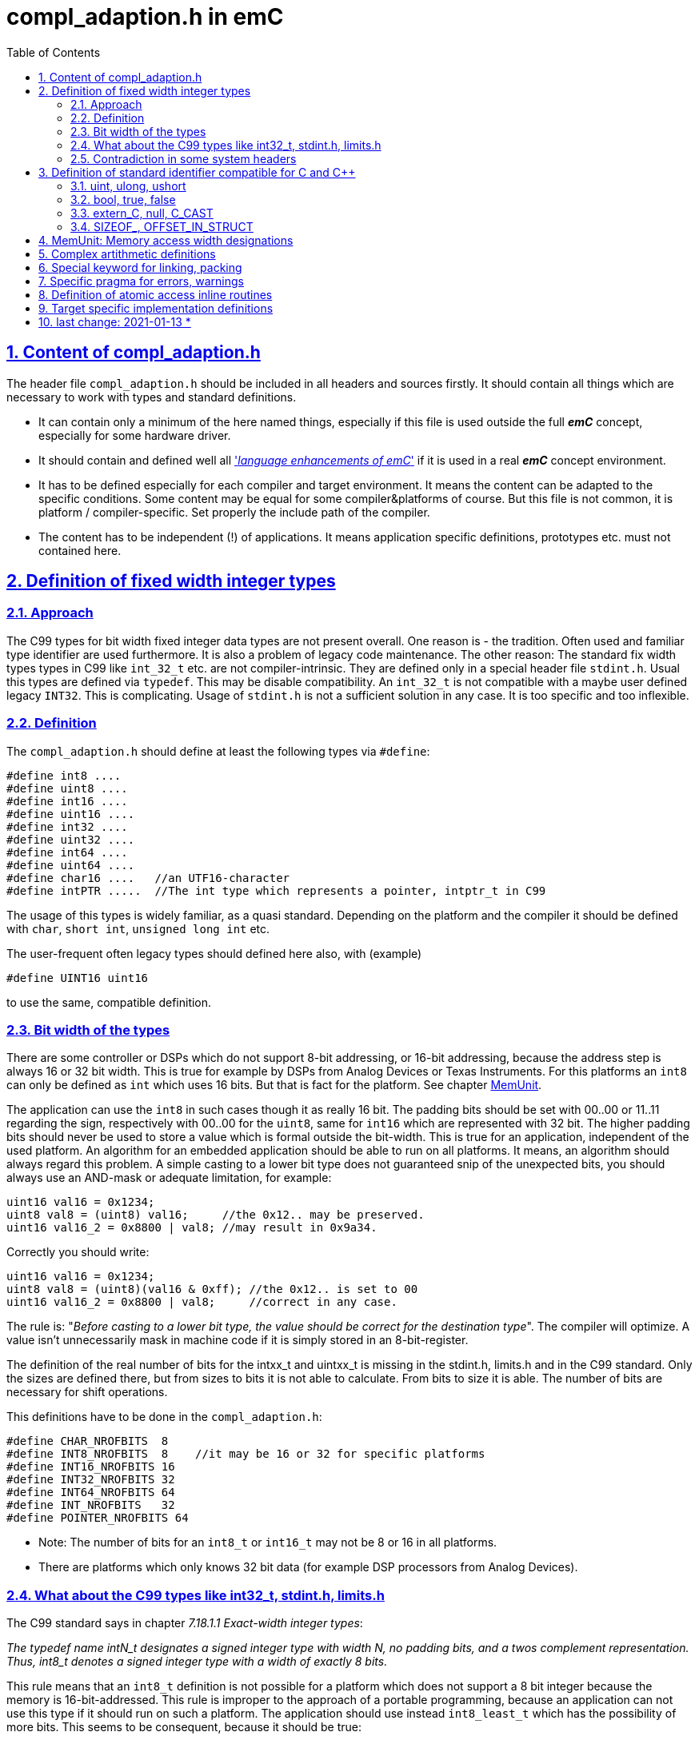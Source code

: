 = compl_adaption.h in emC
:toc:
:sectnums:
:sectlinks:
:cpp: C++

== Content of compl_adaption.h

The header file `compl_adaption.h` should be included in all headers and sources firstly. It should contain all things which are necessary to work with types and standard definitions.

* It can contain only a minimum of the here named things, especially if this file is used outside the full *_emC_* concept, especially for some hardware driver.

* It should contain and defined well all link:LangExt_en.html['__language enhancements of emC__'] if it is used in a real *_emC_* concept environment. 

* It has to be defined especially for each compiler and target environment. It means the content can be adapted to the specific conditions. Some content may be equal for some compiler&platforms of course. But this file is not common, it is platform / compiler-specific. Set properly the include path of the compiler. 

* The content has to be independent (!) of applications. It means application specific definitions, prototypes etc. must not contained here.

== Definition of fixed width integer types

=== Approach

The C99 types for bit width fixed integer data types are not present overall. One reason is - the tradition. Often used and familiar type identifier are used furthermore. It is also a problem of legacy code maintenance. The other reason: The standard fix width types types in C99 like `int_32_t` etc. are not compiler-intrinsic. They are defined only in a special header file `stdint.h`. Usual this types are defined via `typedef`. This may be disable compatibility. An `int_32_t` is not compatible with a maybe user defined legacy `INT32`. This is complicating. Usage of `stdint.h` is not a sufficient solution in any case. It is too specific and too inflexible.

=== Definition

The `compl_adaption.h` should define at least the following types via `#define`:

 #define int8 ....
 #define uint8 ....
 #define int16 ....
 #define uint16 ....
 #define int32 ....
 #define uint32 ....
 #define int64 ....
 #define uint64 ....
 #define char16 ....   //an UTF16-character
 #define intPTR .....  //The int type which represents a pointer, intptr_t in C99

The usage of this types is widely familiar, as a quasi standard. Depending on the platform and the compiler it should be defined with `char`, `short int`, `unsigned long int` etc. 

The user-frequent often legacy types should defined here also, with (example)

 #define UINT16 uint16
 
to use the same, compatible definition. 

[#uint8Has16bit]
=== Bit width of the types

There are some controller or DSPs which do not support 8-bit addressing, or 16-bit addressing, because the address step is always 16 or 32 bit width. This is true for example by DSPs from Analog Devices or Texas Instruments. For this platforms an `int8` can only be defined as `int` which uses 16 bits. But that is fact for the platform. See chapter link:MemUnit[].

The application can use the `int8` in such cases though it as really 16 bit. The padding bits should be set with 00..00 or 11..11 regarding the sign, respectively with 00..00 for the `uint8`, same for `int16` which are represented with 32 bit. The higher padding bits should never be used to store a value which is formal outside the bit-width. This is true for an application, independent of the used platform. An algorithm for an embedded application should be able to run on all platforms. It means, an algorithm should always regard this problem. A simple casting to a lower bit type does not guaranteed snip of the unexpected bits, you should always use an AND-mask or adequate limitation, for example:
 
 uint16 val16 = 0x1234;
 uint8 val8 = (uint8) val16;     //the 0x12.. may be preserved.
 uint16 val16_2 = 0x8800 | val8; //may result in 0x9a34.
 
Correctly you should write:

 uint16 val16 = 0x1234;
 uint8 val8 = (uint8)(val16 & 0xff); //the 0x12.. is set to 00
 uint16 val16_2 = 0x8800 | val8;     //correct in any case.
 
The rule is: "__Before casting to a lower bit type, the value should be correct for the destination type__". The compiler will optimize. A value isn't unnecessarily mask in machine code if it is simply stored in an 8-bit-register.  

The definition of the real number of bits for the intxx_t and uintxx_t is missing in the stdint.h, limits.h and in the C99 standard. Only the sizes are defined there, but from sizes to bits it is not able to calculate. From bits to size it is able. The number of bits are necessary for shift operations. 

This definitions have to be done in the `compl_adaption.h`: 

 #define CHAR_NROFBITS  8
 #define INT8_NROFBITS  8    //it may be 16 or 32 for specific platforms
 #define INT16_NROFBITS 16
 #define INT32_NROFBITS 32
 #define INT64_NROFBITS 64
 #define INT_NROFBITS   32
 #define POINTER_NROFBITS 64

* Note: The number of bits for an `int8_t` or `int16_t` may not be 8 or 16 in all platforms. 
* There are platforms which only knows 32 bit data (for example DSP processors from Analog Devices).

=== What about the C99 types like int32_t, stdint.h, limits.h

The C99 standard says in chapter __7.18.1.1  Exact-width integer types__:

_The typedef name intN_t designates a signed integer type with width N, no padding
bits,  and  a  twos complement  representation. Thus, int8_t denotes  a  signed  integer
type with a width of exactly 8 bits._

This rule means that an `int8_t` definition is not possible for a platform which does not support a 8 bit integer because the memory is 16-bit-addressed. This rule is improper to the approach of a portable programming, because an application can not use this type if it should run on such a platform. The application should use instead `int8_least_t` which has the possibility of more bits. This seems to be consequent, because it should be true:

 uint16_t val16 = 0x1234;
 uint8_t val8 = (uint8_t) val16;     //should be stored always in 8 bit.
 uint16_t val16_2 = 0x8800 | val8;   //result is always 0x8834.
 
That is whishfull thinking. If the platform does not support 8 bit integer, this code cannot be compiled (consequently). Hence the application should write:

 uint16_t val16 = 0x1234;
 uint8_least_t val8 = (uint8_least_t)(val16 & 0xff); //the 0x12.. is set to 00
 uint16_t val16_2 = 0x8800 | val8;     //correct in any case.

Using the `uint8_least_t` suggest that they may be padding bits, and the mask with `0xff` may be necessary. - But I have never seen such a code which uses this `_least` designation. In most cases, applications use its own defined `UINT8` or such types, and do the mask if necessary (written for such processors). Exactly from this reason chapter link:#uint8Has16bit[Bit width of the types] was written. It is portable to use a proper `uint8` type and regard always the rule "__Before casting to a lower bit type, the value should be correct for the destination type.__". Or regard it if is able to expect that a platform has not the correct bit width. Usage of the `..._least_t` types seems to be over engineered. If an algorithm contains an

 uint8 myVal = (uint8)(val16 & 0x00ff);
 
the optimizing compiler does not produce an AND statement if the value can simple stored in an 8-bit-register or memory location. 

In conclusion, consequently usage of all capabilities of the `stdint.h` is not familiar and it may be seen as not recommended. It means, including of `stdint.h` is not necessary. The C99 basic types and definitions are defined also using the `compl_adaption.h`. Including `stdint.h` as also `limits.h` is only necessary if the application has used special constructs from it (legacy code).

In this case the 

 #include <stdint.h>
 
should be included firstly in a `*.c` or `*.cpp` source before all headers, especially before `compl_adaption.h` is included. Then no problems should occur.

The `compl_adaption.h` defines in the included `emC/Base/types_def_common.h` the basic C99 types via

 #define int32_t int32
 #define uint32_t uint32
 
....etc. It means, if an application uses this types (which is recommended as standard) it is not necessary to include the `stdint.h`. But if `stdint.h` should be included in the application source  afterwards, it is necessary to write:

 #undef int8_t
 #undef uint8_t
 #undef int16_t
 #undef uint16_t
 #undef int32_t
 #undef uint32_t
 #undef int64_t
 #undef uint64_t
 #undef intptr_t
 #undef uintptr_t
 #include <stdint.h>
 
Then it runs, if pointer castings between user defined for example `UINT32*` and the `uint32_t*` are accepted by the compiler, or are never used. But this is a problem of the application.    
 

=== Contradiction in some system headers

Generally all identifiers expect some known specials and all ending with `_t` are user-free. An application can use this defines in their own way. 

In this kind it is not koscher that a system's header file use such identifiers for its own approach. For example in `wtypes.h` of Visual Studio the following definition were found:

 /* real definition that makes the C++ compiler happy */
 typedef union tagCY {
    struct {
        ULONG Lo;
        LONG      Hi;
    } DUMMYSTRUCTNAME;
    LONGLONG int64;
 } CY;

Here a `CY` is defined, which maybe used in any application, but also the `int64`. That is widely unkoscher! But it is done, it is not able to change.

For this reason the system's special header should only included if necessary. It should never included in common application sources. If adaption sources to the operation system (OSAL) need such headers, the disturbing identifier should be 

 #undef int64
 
before include the system's header. Usual this is proper.

A problem is given if standard C headers includes internally such system's header, which is intrinsic not necessary but though done. The generally rule is: Avoid also standard headers, as stupid as that sounds. But: Usual in embedded control there is often no necessity of a `printf`. It means `stdio.h` should not be necessary. Most of operation system routines are defined well in the `emC/OSAL/*.h`. Also `malloc(...)` should be unnecessary. Use instead `os_malloc(...)` from `emC/OSAL/os_mem.h`. This can be adapted to a compilers effectiv malloc strategy, see      


== Definition of standard identifier compatible for C and {cpp}

Most of this definitions are target-independent and hence contained in the `emC/Base/types_def_common.h`, see link:LangExt_en.html[]. But some details are compiler- and target-specific. 

=== uint, ulong, ushort

The definition of 

 #define uint unsigned int
 
is proper and familiar, because it is a short designation, not elaborately. But because this definition has caused trouble for some compilers, it is defined in the `compl_adaption.h` too instead in the `emC/Base/types_def_common.h`.

*When using fix width types, when using the `int` type?*

The `int` type respectively `uint` should be used instead the fix width type like `int32` etc. if:

* The bit width of the type should be explicitly depend on the target platform. For example a number of bytes for data can be large for PC programming, but it may always less for a small embedded platform. The usage of `int` instead `int32` adapts the application to the capability of the platform. 

* For all arguments of operations which works guaranteed with the maybe smaller 16 bit width. An `int` is usual compatible with a register width (may be a half register) and helps the compiler to optimized.

The fix width type should be used in any case if:

* The problem is a 16- or 32-bit-Problem also for smaller targets. 

* A memory image is used, transferred via communication, may be Dual Port Ram or any data transfer. The other platform need interpret the data in the same way. `int` is not compatible between platforms. 
Hint: Usage of the types `long` and `short` is similar the `int` usage problem, but that types are not so helpfully.   

=== bool, true, false

You can / should define *legacy* C familiar (quasi standard) identier also in the `compl_adaption.h`,  like 

 #define BOOL int
 #define FALSE 0
 #define TRUE (!FALSE)
 
But it is better to use the {cpp} like identifier in the sources, because they are automatically compatible between C and {cpp}. For {cpp} they are really language features (compiler intrinsic). For C usage you can decide how this types are represented, but you should follow the {cpp} conventiens: 

 #ifndef __cplusplus
  #define bool int
  #undef false
  #undef true
  #define false 0
  #define true (!false)
 #endif

The definition of ` true` uses the C-compiler-intrinsic representation of true (after compare operations). The ` #undef` is only necessary if the `compl_adaption.h` is not included as first one. But it doesn't disturb. 

=== extern_C, null, C_CAST

They are some helpfull '__language extensions__' see also link:LangExt_en.adoc[]. They are defined alreay in the `emC/Base/types_def_common.h` which is included in the `compl_adaption.h` 

 #include <emC/Base/types_def_common.h>
 
That definitions are not compiler- or target-specific but only C vs. {cpp} specific and hence not part of this file, but they are available automatically be including `compl_adaption.h` 

The familiar usage of `NULL` in C may be conflicting in {cpp}. The Usage of `null` for a null-Pointer is familiar in *_emC_* since beginning, it comes from Java. Both should be defined in a different way for C and {cpp} and may be different for compilers:

 #undef  NULL
 #undef null
 #ifdef __cplusplus
   #define NULL 0
   #define null 0
 #else  //C-compiler
   #define NULL ((void*)0)
   #define null ((void*)0)
 #endif 

If `NULL` is conflicting in legacy sources, it should be adapted here. 

=== SIZEOF_, OFFSET_IN_STRUCT

Sometimes a pointer with value `0` is not supported. Elsewhere this macro is sufficient.

The offset is build as a constant value as `int` value. It is build here as a pointer to an element of a virtual instance at address 0. The compiler should evaluate it to a compiler calculated constant.

 #define OFFSET_IN_STRUCT(TYPE, FIELD) ((int)(intptr_t)&(((TYPE*)0)->FIELD))

The size of an element can be evaluated in {cpp} writing `sizeof(Type::element)`. But unfortunatelly this is not true for C programming. To ensure backward capability to C the following macro can be used, it works in C and {Cpp}. The compiler calculates on compile time the const size value. 

 #define SIZEOF_IN_STRUCT(TYPE, FIELD) ((int)(sizeof((TYPE*)0)->FIELD))

Note that this macros deliver an `int` constant. It may be only 16 bit for embedded controller, but for such controller the maximal value of the size of a struct may be lesser than 64k memory words. The `sizeof_t` regards of course a size of elements till the whole address space (Gigabyte), for PC programming. 

If this macros are not defined in the `compl_adaption.h` they are defined in this kind in the included `types_def_common.h`. But note: both macros should be defined or not together.   



[#MemUnit]
== MemUnit: Memory access width designations

There are some controller or DSPs which do not support 8-bit addressing, or 16-bit addressing, because the address step is always 16 or 32 bit width. This is true for example by DSPs from Analog Devices or Texas Instruments. 

For example, if a String literal is stored in a TMS320F2... controller

 static char testTxt[] = "abcdefg\r\n";
 
the following content is written in Memory: 

 0061 0062 0063 0064 0065 0066 0067 000D 000A 0000

The compiler and all String processing C routines are C/{cpp} standard compatible, the kind of storing Strings is not part of the standard. But if this Strings are used in memory mapped data exchange (Dual Port RAM, direkt bus access, data communication), it is not compatible between platforms. 

The other problem is: There is not a keyword respecitively type which presents a memory location. Usage of `char` is possible, because a `char` has 16 bit for the 16-bit-addressing platform, but this is confusing. A memory location is not a character. 


As obvious type and solution the *_emC_* has introduced the `MemUnit`:

 typedef char MemUnit;
 
The `sizeof(MemUnit)` is always `==1`. A `MemUnit` can be used and is used in the sources `emC/Base/MemC_emC.*` for memory address calculation. 

To check the memory address step size, there are some more defines as 'language extensions' defined in the `compl_adaption.h` because there are compiler/platform specific:

 #define BYTE_IN_MemUnit 1   //it may be 2 or 4 for special platforms
 




== Complex artithmetic definitions

Nevertheless there is a difference in usage of complex artithmetic in different platforms. The C Standard (C99, C11) defines a keyword `complex` and `I` able to use for example for

 float complex a = 3 + 5*I;

but this is not supported for example in MS Visual Studio 2015. Hence it is not able to use for an multiplatform approach, only for a dedicated platform. The problem of the `complex` and `I` keyword is: It is not able to adapt in a user specific way. It is a nice to have writing style, but is it really nice?

On the other hand for example _Simulink_ uses its own definition for complex arithmetic, and this is an important stakeholder. _Simulink_ defines a `creal32_T` and `creal64_T`  in its `tmwtypes.h` include file. But _Simulink_ is not a substantial stakeholder for the *_emC_* concept. It has its own and special type systems. But the compatibility with Simulink-generated codes may be important. 

For the last approach a Simulink-specific `compl_adaption.h` necessary together with _Simulink_ generated code is possible. _Simulink_ is a platform, respectively a platform-nuance for different targets. 

The emC-like complex definitions follows _Simulink_ approaches, but without copy of that concept, only similar to support compatibility. 

Hence the definition of the following types, and also for integer, is possible in the (target specific) `compl_adaption.h`:

 #define DEFINED_float_complex     
 #ifdef REAL32_T
   #define float_complex creal32_T
 else 
   typedef struct float_complex_t { float re; float im; } float_complex; 
 #endif
 #define DEFINED_double_complex
 #ifdef REAL64_T
   #define double_complex creal64_T
 #else
   typedef struct double_complex_t { double re; double im; } double_complex; 
 #endif

This regards a possible definition of `creal32_T` etc. before, which may be the _Simulink_ definition (it is really the Simulink definition if `tmwtypes.h` from _Simulink_ was included before.)

The identifier of real and imagin parts `re` and `im` follows the _Simulink_ identifier, which is constructive and supports the compatibility. In user sources the identifiers `float_complex` and `double_complex` as also `int32_complex` etc. can be used, compatible with _Simulink_ generated codes because the definition is equally. 

The definitions of standard operations for complex artithmetic in C99 cannot be used with this definition because the types are different. But: It can be adapted (with specific casting). That is fortunatelly if the compiler optimizes its own complex operations. 

But: Usual complex operations are only a combination of some float, struct and array operations. If complex artithmetic is used in embedded control, the engineers know what they do. Either they are oriented to _Simulink_ or similar tools, or they use their own (simple) algorithm maybe as inline for complex artithmetic. It is not necessary that the C tool offers such one, else the C compiler produces special optimized code. 

The `emC/Base/Math_emC.h` contains some algorithm, also in `emC/Ctrl/*.h`, all with inline to prevent creation of unnecessary machine code.   


== Special keyword for linking, packing

They are some specific keywords for example in gcc, which are not supported in all platforms in the same kind. On PC they are often unnecessary. Here a collocation. The definitions are empty for a PC platform with Visual Studio:

* `#define GNU_PACKED`: after a packed struct definition

* `#define MAYBE_UNUSED_emC`: before a variable which is possible unused, prevent warning

* `#define USED_emC`: Before a variable which should be warned if unused. 

* `#define RAMFUC_emC`: Before a operation which should be linked to a RAM location for fast execution. Note: Code on RAM is often executed more fast than from Flash ROM because the memory access times. Only dedicated operations, which are executed in a fast cycle, should be marked with this in an application. 

For MS Visual Studio adequate warning pragmas are part of the `compl_adaption.h` The definitions for a gcc compiler respecitively for the TMS320 platform are:

 #define MAYBE_UNUSED_emC __attribute__((unused))
 #define USED_emC __attribute__((used))
 #define RAMFUNC_emC __attribute__((ramfunc))

== Specific pragma for errors, warnings

It is possible to write for example in the `compl_adaption.h` for MS Visual Studio compiling 

 #pragma warning(disable:4996) //some MS deprecated operations

to prevent some warnings for all sources. In this case it switches of a speciality of the MS Visual Studio compiler which declares some C-standard routines as deprecated (`strncpy` etc.). But this is not true for gcc and it is a speciality of MS visual studio. The `strncpy` is of course unsafe if it is faulty applicated. See also link:https://docs.microsoft.com/de-de/cpp/error-messages/compiler-warnings/compiler-warning-level-3-c4996?view=msvc-160[]

Warnings may occur more in universally common sources than in specific platform and application specific sources because the warnings can be result of specific conditional compiling. In generally any warning should be a real warning, the compilation process should not output warnings. Hence all warnings which are admissible should be switched off. But be careful. Warning pragmas can be handled also in the sources immediately before the warning line or on top of compilation units. 

The idea to tune warning behavior in the compiler's options is lesser optimal. A specific warning decision is more obviously in a source file, it can be seen in the version history in plain text. compiler options are stored in the project file in XML, or stored in specific worse readable make files. 

Another proper way to store warning decisions via the `compl_adaption.h` may be:

 #include <warning_adaption.h>
 
and store this file in the target adaption of the specific application. This is better for specific warnings and a common version (for more as one application) of `compl_adaption.h`  

The writing style of gcc warning control is (example):

 #pragma GCC diagnostic ignored "-Wunused-but-set-variable"

 #ifdef __cplusplus
  #pragma GCC diagnostic ignored "-Wdelete-non-virtual-dtor"
 #endif

The last case regards the decision about non virtual destructors. A good design style for {cpp} programming which elaborately uses abstraction and virtual is: "__All classes should have a virtual destructor.__" This is because a `delete` of an instance known via a basic type reference should call the overridden destructor of the instance type. It is important. Hence a non virtual dtor is warned. But for embedded usage often `virtual` is avoided because of some other side effects, dynamic memory is not used and abstraction is used only in special cases. Hence destructors are not used, and this warning is disturbing. It should be generally switched off. 

It is possible to explore a source either with a special version of `compl_adaption.h` or with a special tool (lint etc.) to detect such problems.  

== Definition of atomic access inline routines

This routines are platform specific and it is recommended to use it as inline for fast access. Hence the whole routines are defined here in a platform specific way. On embedded platforms which does not suppert compare and swap operation (see link:Atomic_emC.html[]) here are defined routines which uses the specific interrupt disable and enable routines. 

The following routines are defined here either as prototype or as inline:

 void* compareAndSwap_AtomicRef(void* volatile* reference, void* expect, void* update);
 int compareAndSwap_AtomicInteger(int volatile* reference, int expect, int update);
 int64 compareAndSwap_AtomicInt64(int64 volatile* reference, int64 expect, int64 update);
 int32 compareAndSwap_AtomicInt32(int32 volatile* reference, int32 expect, int32 update);
 int16 compareAndSwap_AtomicInt16(int16 volatile* reference, int16 expect, int16 update);

`int8` is not regarded, may not be necessary. The difference between `int` and maybe `int32` or `int16` is: It is the platform specific `int` type. 

All this routines returns the given content on `reference` before writing. This is for a may be necessary next loop for a second access. The access to the memory through the cache should be done only one time, which is on the way doing with the specific compare and set instruction if given. 

The success of writing access is explicit detected with comparison of the `expect` value and the returned value.  



== Target specific implementation definitions

The `compl_adaption.h` should not contain any specific definition for an application, it should be application-independent. 

But a special immediate (inline) implementation of some **__emC__** standard definitions can be supported, or should be supported here because there is nowhere another place to do so. 

Especially getting the current short time stamp especially for timing measurements can done via a short access to an internal time counter. It should only need the access to the memory mapped registers, for less calculation time. 

The definition of this routine is part of `emC/Base/Time_emC.h`:

 #ifndef getClockCnt_Time_emC  //it may be a macro for fast access in special targets
  extern_C int_clockCnt_emC getClockCnt_Time_emC ( void );
 #endif

This definition checks whether this operation is defined already. Only if it is not defined the prototype is valid and expects an implementation. This is true for example on PC-Simulation, using for example `QueryPerformanceCounter()` from the Windows API. For PC simulation there is not a problem with the calculation time. 

To get the clock count in an embedded target usual a timer register (a clock count) is available. One of such clock counter of an embedded controller should use exactly only for this approach. This register should be accessed immediately with low calculation time. To support this, either a special include file should be used, which is target hardware specific. But then the applications becomes target specific. 

Hence it is advisable to combine this approach with the `compl_adaption.h` which is target specific and should be always included. But only the basic things should be regarded in this kind.

 #include <target_adaption.h>

is written on end of `compl_adaption.h` This contains for a embedded target (example):

 // target_adaption.h
 /**Number of ticks of the system timer gotten with getClockCnt_Time_emC()
  * in one microseconds as float value.
  */
 #define clocksFloatPerMicro_Time_emC 200.0f
 //
 /**Gets the system clock. Note, the negation is necessary because the system clock
  * need to be count up but the system timer nevertheless counts down.
  * It needs only one machine cycle.
  * The access is done via the known memory mapped address.
  * The timer should be initialized in the startup of the application.
  * The timer should be count with the CPU clock, see defines above.
  */
 #define getClockCnt_Time_emC() ( -(*(int_clockCnt_emC volatile*)0x0c00) )

This file is part of the application and should be offered for this `compl_adaption.h` in any case. But its content is application specific, regarding the definitions of the clock period. It is target specific regarding the access to the specific timer register. Hence it is stored in the HAL, the _Hardware Adaption Layer_ of the application, and it should not be elobarately.   


== last change: 2021-01-13 *


